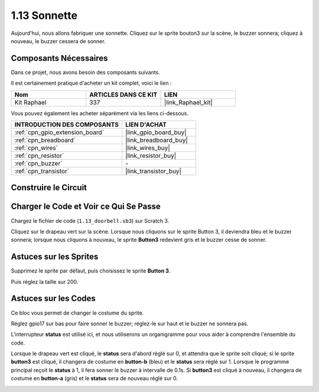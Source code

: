 .. _1.13_scratch:

1.13 Sonnette
================

Aujourd'hui, nous allons fabriquer une sonnette. Cliquez sur le sprite bouton3 sur la scène, le buzzer sonnera; cliquez à nouveau, le buzzer cessera de sonner.

.. image:: img/1.13_header.png

Composants Nécessaires
--------------------------

Dans ce projet, nous avons besoin des composants suivants.

.. image:: img/1.13_list.png

Il est certainement pratique d'acheter un kit complet, voici le lien :

.. list-table::
    :widths: 20 20 20
    :header-rows: 1

    *   - Nom
        - ARTICLES DANS CE KIT
        - LIEN
    *   - Kit Raphael
        - 337
        - |link_Raphael_kit|

Vous pouvez également les acheter séparément via les liens ci-dessous.

.. list-table::
    :widths: 30 20
    :header-rows: 1

    *   - INTRODUCTION DES COMPOSANTS
        - LIEN D'ACHAT

    *   - :ref:`cpn_gpio_extension_board`
        - |link_gpio_board_buy|
    *   - :ref:`cpn_breadboard`
        - |link_breadboard_buy|
    *   - :ref:`cpn_wires`
        - |link_wires_buy|
    *   - :ref:`cpn_resistor`
        - |link_resistor_buy|
    *   - :ref:`cpn_buzzer`
        - \-
    *   - :ref:`cpn_transistor`
        - |link_transistor_buy|

Construire le Circuit
------------------------

.. image:: img/1.13_image106.png

Charger le Code et Voir ce Qui Se Passe
---------------------------------------

Chargez le fichier de code (``1.13_doorbell.sb3``) sur Scratch 3.

Cliquez sur le drapeau vert sur la scène. Lorsque nous cliquons sur le sprite Button 3, il deviendra bleu et le buzzer sonnera; lorsque nous cliquons à nouveau, le sprite **Button3** redevient gris et le buzzer cesse de sonner.


Astuces sur les Sprites
---------------------------

Supprimez le sprite par défaut, puis choisissez le sprite **Button 3**.

.. image:: img/1.13_scratch_button3.png

Puis réglez la taille sur 200.

.. image:: img/1.13_scratch_button3_size.png

Astuces sur les Codes
-------------------------

.. image:: img/1.13_buzzer4.png
  :width: 400

Ce bloc vous permet de changer le costume du sprite.

.. image:: img/1.13_buzzer5.png
  :width: 400


Réglez gpio17 sur bas pour faire sonner le buzzer; réglez-le sur haut et le buzzer ne sonnera pas.

L'interrupteur **status** est utilisé ici, et nous utiliserons un organigramme pour vous aider à comprendre l'ensemble du code.

Lorsque le drapeau vert est cliqué, le **status** sera d'abord réglé sur 0, et attendra que le sprite soit cliqué; si le sprite **button3** est cliqué, il changera de costume en **button-b** (bleu) et le **status** sera réglé sur 1. Lorsque le programme principal reçoit le **status** à 1, il fera sonner le buzzer à intervalle de 0.1s. Si **button3** est cliqué à nouveau, il changera de costume en **button-a** (gris) et le **status** sera de nouveau réglé sur 0.

.. image:: img/1.13_scratch_code.png

